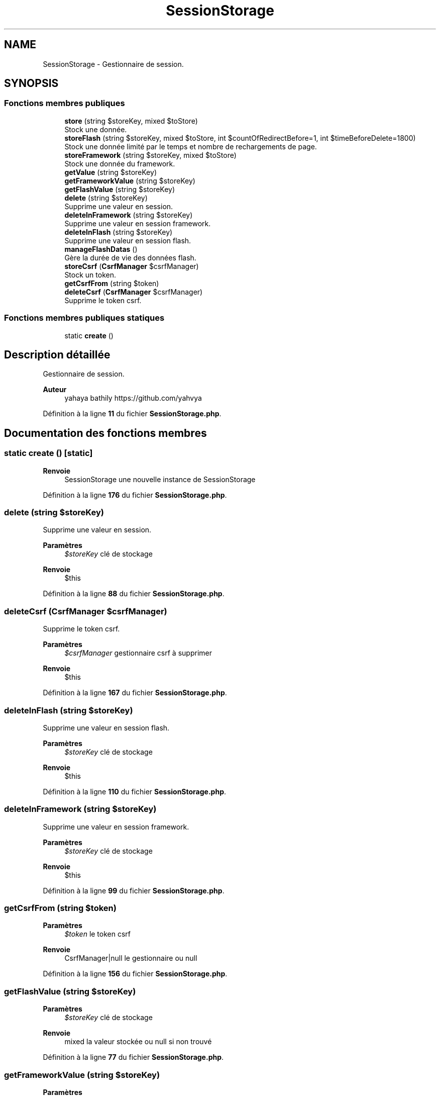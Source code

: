 .TH "SessionStorage" 3 "Mardi 23 Juillet 2024" "Version 1.1.1" "Sabo final" \" -*- nroff -*-
.ad l
.nh
.SH NAME
SessionStorage \- Gestionnaire de session\&.  

.SH SYNOPSIS
.br
.PP
.SS "Fonctions membres publiques"

.in +1c
.ti -1c
.RI "\fBstore\fP (string $storeKey, mixed $toStore)"
.br
.RI "Stock une donnée\&. "
.ti -1c
.RI "\fBstoreFlash\fP (string $storeKey, mixed $toStore, int $countOfRedirectBefore=1, int $timeBeforeDelete=1800)"
.br
.RI "Stock une donnée limité par le temps et nombre de rechargements de page\&. "
.ti -1c
.RI "\fBstoreFramework\fP (string $storeKey, mixed $toStore)"
.br
.RI "Stock une donnée du framework\&. "
.ti -1c
.RI "\fBgetValue\fP (string $storeKey)"
.br
.ti -1c
.RI "\fBgetFrameworkValue\fP (string $storeKey)"
.br
.ti -1c
.RI "\fBgetFlashValue\fP (string $storeKey)"
.br
.ti -1c
.RI "\fBdelete\fP (string $storeKey)"
.br
.RI "Supprime une valeur en session\&. "
.ti -1c
.RI "\fBdeleteInFramework\fP (string $storeKey)"
.br
.RI "Supprime une valeur en session framework\&. "
.ti -1c
.RI "\fBdeleteInFlash\fP (string $storeKey)"
.br
.RI "Supprime une valeur en session flash\&. "
.ti -1c
.RI "\fBmanageFlashDatas\fP ()"
.br
.RI "Gère la durée de vie des données flash\&. "
.ti -1c
.RI "\fBstoreCsrf\fP (\fBCsrfManager\fP $csrfManager)"
.br
.RI "Stock un token\&. "
.ti -1c
.RI "\fBgetCsrfFrom\fP (string $token)"
.br
.ti -1c
.RI "\fBdeleteCsrf\fP (\fBCsrfManager\fP $csrfManager)"
.br
.RI "Supprime le token csrf\&. "
.in -1c
.SS "Fonctions membres publiques statiques"

.in +1c
.ti -1c
.RI "static \fBcreate\fP ()"
.br
.in -1c
.SH "Description détaillée"
.PP 
Gestionnaire de session\&. 


.PP
\fBAuteur\fP
.RS 4
yahaya bathily https://github.com/yahvya 
.RE
.PP

.PP
Définition à la ligne \fB11\fP du fichier \fBSessionStorage\&.php\fP\&.
.SH "Documentation des fonctions membres"
.PP 
.SS "static create ()\fC [static]\fP"

.PP
\fBRenvoie\fP
.RS 4
SessionStorage une nouvelle instance de SessionStorage 
.RE
.PP

.PP
Définition à la ligne \fB176\fP du fichier \fBSessionStorage\&.php\fP\&.
.SS "delete (string $storeKey)"

.PP
Supprime une valeur en session\&. 
.PP
\fBParamètres\fP
.RS 4
\fI$storeKey\fP clé de stockage 
.RE
.PP
\fBRenvoie\fP
.RS 4
$this 
.RE
.PP

.PP
Définition à la ligne \fB88\fP du fichier \fBSessionStorage\&.php\fP\&.
.SS "deleteCsrf (\fBCsrfManager\fP $csrfManager)"

.PP
Supprime le token csrf\&. 
.PP
\fBParamètres\fP
.RS 4
\fI$csrfManager\fP gestionnaire csrf à supprimer 
.RE
.PP
\fBRenvoie\fP
.RS 4
$this 
.RE
.PP

.PP
Définition à la ligne \fB167\fP du fichier \fBSessionStorage\&.php\fP\&.
.SS "deleteInFlash (string $storeKey)"

.PP
Supprime une valeur en session flash\&. 
.PP
\fBParamètres\fP
.RS 4
\fI$storeKey\fP clé de stockage 
.RE
.PP
\fBRenvoie\fP
.RS 4
$this 
.RE
.PP

.PP
Définition à la ligne \fB110\fP du fichier \fBSessionStorage\&.php\fP\&.
.SS "deleteInFramework (string $storeKey)"

.PP
Supprime une valeur en session framework\&. 
.PP
\fBParamètres\fP
.RS 4
\fI$storeKey\fP clé de stockage 
.RE
.PP
\fBRenvoie\fP
.RS 4
$this 
.RE
.PP

.PP
Définition à la ligne \fB99\fP du fichier \fBSessionStorage\&.php\fP\&.
.SS "getCsrfFrom (string $token)"

.PP
\fBParamètres\fP
.RS 4
\fI$token\fP le token csrf 
.RE
.PP
\fBRenvoie\fP
.RS 4
CsrfManager|null le gestionnaire ou null 
.RE
.PP

.PP
Définition à la ligne \fB156\fP du fichier \fBSessionStorage\&.php\fP\&.
.SS "getFlashValue (string $storeKey)"

.PP
\fBParamètres\fP
.RS 4
\fI$storeKey\fP clé de stockage 
.RE
.PP
\fBRenvoie\fP
.RS 4
mixed la valeur stockée ou null si non trouvé 
.RE
.PP

.PP
Définition à la ligne \fB77\fP du fichier \fBSessionStorage\&.php\fP\&.
.SS "getFrameworkValue (string $storeKey)"

.PP
\fBParamètres\fP
.RS 4
\fI$storeKey\fP clé de stockage 
.RE
.PP
\fBRenvoie\fP
.RS 4
mixed la valeur stockée ou null si non trouvé 
.RE
.PP

.PP
Définition à la ligne \fB69\fP du fichier \fBSessionStorage\&.php\fP\&.
.SS "getValue (string $storeKey)"

.PP
\fBParamètres\fP
.RS 4
\fI$storeKey\fP clé de stockage 
.RE
.PP
\fBRenvoie\fP
.RS 4
mixed la valeur stockée ou null si non trouvé 
.RE
.PP

.PP
Définition à la ligne \fB61\fP du fichier \fBSessionStorage\&.php\fP\&.
.SS "manageFlashDatas ()"

.PP
Gère la durée de vie des données flash\&. 
.PP
\fBRenvoie\fP
.RS 4
$this 
.RE
.PP

.PP
Définition à la ligne \fB120\fP du fichier \fBSessionStorage\&.php\fP\&.
.SS "store (string $storeKey, mixed $toStore)"

.PP
Stock une donnée\&. 
.PP
\fBParamètres\fP
.RS 4
\fI$storeKey\fP clé de la donnée 
.br
\fI$toStore\fP donnée 
.RE
.PP
\fBRenvoie\fP
.RS 4
$this 
.RE
.PP

.PP
Définition à la ligne \fB18\fP du fichier \fBSessionStorage\&.php\fP\&.
.SS "storeCsrf (\fBCsrfManager\fP $csrfManager)"

.PP
Stock un token\&. 
.PP
\fBParamètres\fP
.RS 4
\fI$csrfManager\fP le gestionnaire à stocker 
.RE
.PP
\fBRenvoie\fP
.RS 4
$this 
.RE
.PP

.PP
Définition à la ligne \fB146\fP du fichier \fBSessionStorage\&.php\fP\&.
.SS "storeFlash (string $storeKey, mixed $toStore, int $countOfRedirectBefore = \fC1\fP, int $timeBeforeDelete = \fC1800\fP)"

.PP
Stock une donnée limité par le temps et nombre de rechargements de page\&. 
.PP
\fBParamètres\fP
.RS 4
\fI$storeKey\fP clé de la donnée 
.br
\fI$toStore\fP donnée 
.br
\fI$countOfRedirectBefore\fP nombre de redirections avant suppression 
.br
\fI$timeBeforeDelete\fP temps de stockage de la donnée 
.RE
.PP
\fBRenvoie\fP
.RS 4
$this 
.RE
.PP

.PP
Définition à la ligne \fB32\fP du fichier \fBSessionStorage\&.php\fP\&.
.SS "storeFramework (string $storeKey, mixed $toStore)"

.PP
Stock une donnée du framework\&. 
.PP
\fBParamètres\fP
.RS 4
\fI$storeKey\fP clé de la donnée 
.br
\fI$toStore\fP donnée 
.RE
.PP
\fBRenvoie\fP
.RS 4
$this 
.RE
.PP

.PP
Définition à la ligne \fB51\fP du fichier \fBSessionStorage\&.php\fP\&.

.SH "Auteur"
.PP 
Généré automatiquement par Doxygen pour Sabo final à partir du code source\&.
